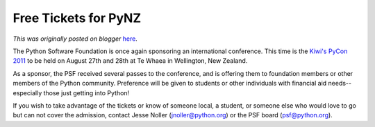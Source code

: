 .. post:: 2011-06-18
   :tags: post, legacy-blogger
   :author: Python Software Foundation
   :category: Legacy
   :location: World
   :language: en

Free Tickets for PyNZ
=====================

*This was originally posted on blogger* `here <https://pyfound.blogspot.com/2011/06/free-tickets-for-pynz.html>`_.

The Python Software Foundation is once again sponsoring an international
conference. This time is the `Kiwi's PyCon 2011 <http://nz.pycon.org/>`_ to be
held on August 27th and 28th at Te Whaea in Wellington, New Zealand.

As a sponsor, the PSF received several passes to the conference, and is
offering them to foundation members or other members of the Python community.
Preference will be given to students or other individuals with financial aid
needs--especially those just getting into Python!

If you wish to take advantage of the tickets or know of someone local, a
student, or someone else who would love to go but can not cover the admission,
contact Jesse Noller (`jnoller@python.org <mailto:jnoller@python.org>`_) or the
PSF board (`psf@python.org <mailto:psf@python.org>`_).

